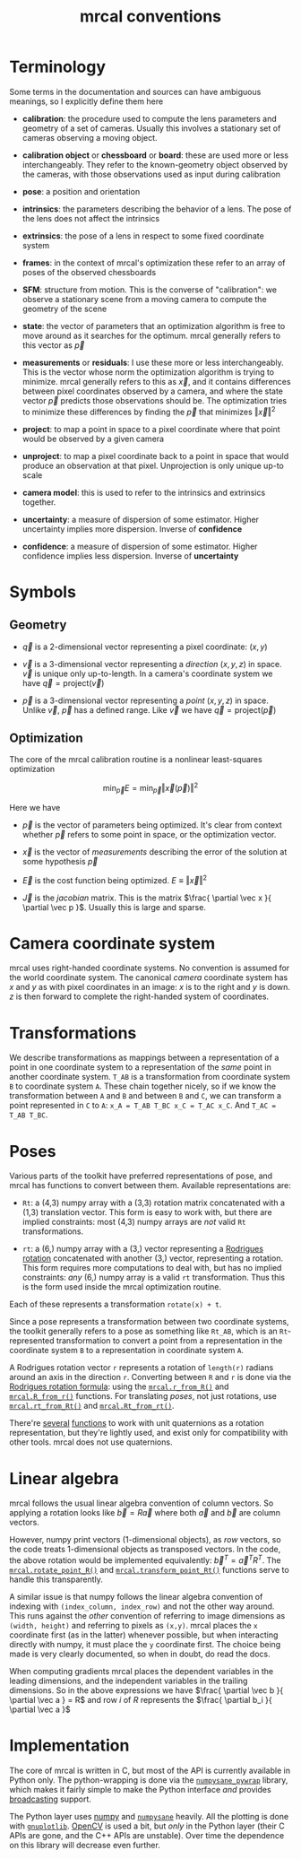 #+TITLE: mrcal conventions
* Terminology
Some terms in the documentation and sources can have ambiguous meanings, so I
explicitly define them here

- *calibration*: the procedure used to compute the lens parameters and geometry
  of a set of cameras. Usually this involves a stationary set of cameras
  observing a moving object.

- *calibration object* or *chessboard* or *board*: these are used more or less
  interchangeably. They refer to the known-geometry object observed by the
  cameras, with those observations used as input during calibration

- *pose*: a position and orientation

- *intrinsics*: the parameters describing the behavior of a lens. The pose of
  the lens does not affect the intrinsics

- *extrinsics*: the pose of a lens in respect to some fixed coordinate system

- *frames*: in the context of mrcal's optimization these refer to an array of
  poses of the observed chessboards

- *SFM*: structure from motion. This is the converse of "calibration": we
  observe a stationary scene from a moving camera to compute the geometry of the
  scene

- *state*: the vector of parameters that an optimization algorithm is free to
  move around as it searches for the optimum. mrcal generally refers to this
  vector as $\vec p$

- *measurements* or *residuals*: I use these more or less interchangeably. This
  is the vector whose norm the optimization algorithm is trying to minimize.
  mrcal generally refers to this as $\vec x$, and it contains differences
  between pixel coordinates observed by a camera, and where the state vector
  $\vec p$ predicts those observations should be. The optimization tries to
  minimize these differences by finding the $\vec p$ that minimizes $\left \Vert
  \vec x \right \Vert ^2$

- *project*: to map a point in space to a pixel coordinate where that point
  would be observed by a given camera

- *unproject*: to map a pixel coordinate back to a point in space that would
  produce an observation at that pixel. Unprojection is only unique up-to scale

- *camera model*: this is used to refer to the intrinsics and extrinsics
  together.

- *uncertainty*: a measure of dispersion of some estimator. Higher uncertainty
  implies more dispersion. Inverse of *confidence*

- *confidence*: a measure of dispersion of some estimator. Higher confidence
  implies less dispersion. Inverse of *uncertainty*

* Symbols
** Geometry
- $\vec q$ is a 2-dimensional vector representing a pixel coordinate: $\left( x,y \right)$

- $\vec v$ is a 3-dimensional vector representing a /direction/ $\left( x,y,z
  \right)$ in space. $\vec v$ is unique only up-to-length. In a camera's
  coordinate system we have $\vec q = \mathrm{project}\left(\vec v \right)$

- $\vec p$ is a 3-dimensional vector representing a /point/ $\left( x,y,z
  \right)$ in space. Unlike $\vec v$, $\vec p$ has a defined range. Like $\vec
  v$ we have $\vec q = \mathrm{project}\left(\vec p \right)$

** Optimization
The core of the mrcal calibration routine is a nonlinear least-squares
optimization

\[
\min_{\vec p} E = \min_{\vec p} \left \Vert \vec x \left( \vec p \right) \right \Vert ^2
\]

Here we have

- $\vec p$ is the vector of parameters being optimized. It's clear from context
  whether $\vec p$ refers to some point in space, or the optimization vector.

- $\vec x$ is the vector of /measurements/ describing the error of the solution
  at some hypothesis $\vec p$

- $\vec E$ is the cost function being optimized. $E \equiv \left \Vert \vec x \right \Vert ^2$

- $\vec J$ is the /jacobian/ matrix. This is the matrix $\frac{ \partial \vec x
  }{ \partial \vec p }$. Usually this is large and sparse.

* Camera coordinate system
mrcal uses right-handed coordinate systems. No convention is assumed for the
world coordinate system. The canonical /camera/ coordinate system has $x$ and
$y$ as with pixel coordinates in an image: $x$ is to the right and $y$ is down.
$z$ is then forward to complete the right-handed system of coordinates.

* Transformations
We describe transformations as mappings between a representation of a point in
one coordinate system to a representation of the /same/ point in another
coordinate system. =T_AB= is a transformation from coordinate system =B= to
coordinate system =A=. These chain together nicely, so if we know the
transformation between =A= and =B= and between =B= and =C=, we can transform a
point represented in =C= to =A=: =x_A = T_AB T_BC x_C = T_AC x_C=. And =T_AC =
T_AB T_BC=.

* Poses

Various parts of the toolkit have preferred representations of pose, and mrcal
has functions to convert between them. Available representations are:

- =Rt=: a (4,3) numpy array with a (3,3) rotation matrix concatenated with a
  (1,3) translation vector. This form is easy to work with, but there are
  implied constraints: most (4,3) numpy arrays are /not/ valid =Rt=
  transformations.

- =rt=: a (6,) numpy array with a (3,) vector representing a [[https://en.wikipedia.org/wiki/Axis%E2%80%93angle_representation#Rotation_vector][Rodrigues rotation]]
  concatenated with another (3,) vector, representing a rotation. This form
  requires more computations to deal with, but has no implied constraints: /any/
  (6,) numpy array is a valid =rt= transformation. Thus this is the form used
  inside the mrcal optimization routine.

Each of these represents a transformation =rotate(x) + t=.

Since a pose represents a transformation between two coordinate systems, the
toolkit generally refers to a pose as something like =Rt_AB=, which is an
=Rt=-represented transformation to convert a point from a representation in the
coordinate system =B= to a representation in coordinate system =A=.

A Rodrigues rotation vector =r= represents a rotation of =length(r)= radians
around an axis in the direction =r=. Converting between =R= and =r= is done via
the [[https://en.wikipedia.org/wiki/Rodrigues%27_rotation_formula][Rodrigues rotation formula]]: using the [[file:mrcal-python-api-reference.html#-r_from_R][=mrcal.r_from_R()=]] and
[[file:mrcal-python-api-reference.html#-R_from_r][=mrcal.R_from_r()=]] functions. For translating /poses/, not just rotations, use
[[file:mrcal-python-api-reference.html#-rt_from_Rt][=mrcal.rt_from_Rt()=]] and [[file:mrcal-python-api-reference.html#-Rt_from_rt][=mrcal.Rt_from_rt()=]].

There're [[file:mrcal-python-api-reference.html#-R_from_quat][several]] [[file:mrcal-python-api-reference.html#-quat_from_R][functions]] to work with unit quaternions as a rotation
representation, but they're lightly used, and exist only for compatibility with
other tools. mrcal does not use quaternions.

* Linear algebra
mrcal follows the usual linear algebra convention of column vectors. So applying
a rotation looks like $\vec b = R \vec a$ where both $\vec a$ and $\vec b$ are
column vectors.

However, numpy print vectors (1-dimensional objects), as /row/ vectors, so the
code treats 1-dimensional objects as transposed vectors. In the code, the above
rotation would be implemented equivalently: $\vec b^T = \vec a^T R^T$. The
[[file:mrcal-python-api-reference.html#-rotate_point_R][=mrcal.rotate_point_R()=]] and [[file:mrcal-python-api-reference.html#-transform_point_Rt][=mrcal.transform_point_Rt()=]] functions serve to
handle this transparently.

A similar issue is that numpy follows the linear algebra convention of indexing
with =(index_column, index_row)= and not the other way around. This runs against
the /other/ convention of referring to image dimensions as =(width, height)= and
referring to pixels as =(x,y)=. mrcal places the =x= coordinate first (as in the
latter) whenever possible, but when interacting directly with numpy, it must
place the =y= coordinate first. The choice being made is very clearly
documented, so when in doubt, do read the docs.

When computing gradients mrcal places the dependent variables in the leading
dimensions, and the independent variables in the trailing dimensions. So in the
above expressions we have $\frac{ \partial \vec b }{ \partial \vec a } = R$ and
row $i$ of $R$ represents the $\frac{ \partial b_i }{ \partial \vec a }$

* Implementation
The core of mrcal is written in C, but most of the API is currently available in
Python only. The python-wrapping is done via the [[https://github.com/dkogan/numpysane/blob/master/README-pywrap.org][=numpysane_pywrap=]] library,
which makes it fairly simple to make the Python interface /and/ provides
[[https://numpy.org/doc/stable/user/basics.broadcasting.html][broadcasting]] support.

The Python layer uses [[https://numpy.org/][numpy]] and [[https://github.com/dkogan/numpysane/][=numpysane=]] heavily. All the plotting is done
with [[https://github.com/dkogan/gnuplotlib][=gnuplotlib=]]. [[https://opencv.org/][OpenCV]] is used a bit, but /only/ in the Python layer (their C
APIs are gone, and the C++ APIs are unstable). Over time the dependence on this
library will decrease even further.
